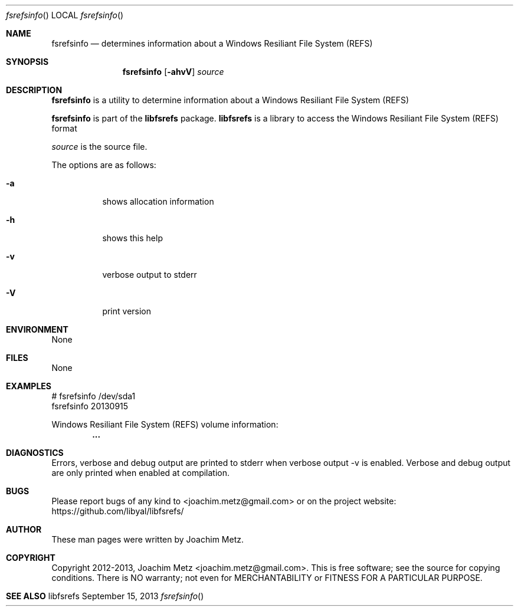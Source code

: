.Dd September 15, 2013
.Dt fsrefsinfo
.Os libfsrefs
.Sh NAME
.Nm fsrefsinfo
.Nd determines information about a Windows Resiliant File System (REFS)
.Sh SYNOPSIS
.Nm fsrefsinfo
.Op Fl ahvV
.Va Ar source
.Sh DESCRIPTION
.Nm fsrefsinfo
is a utility to determine information about a Windows Resiliant File System (REFS)
.Pp
.Nm fsrefsinfo
is part of the
.Nm libfsrefs
package.
.Nm libfsrefs
is a library to access the Windows Resiliant File System (REFS) format
.Pp
.Ar source
is the source file.
.Pp
The options are as follows:
.Bl -tag -width Ds
.It Fl a
shows allocation information
.It Fl h
shows this help
.It Fl v
verbose output to stderr
.It Fl V
print version
.El
.Sh ENVIRONMENT
None
.Sh FILES
None
.Sh EXAMPLES
.Bd -literal
# fsrefsinfo /dev/sda1
fsrefsinfo 20130915

Windows Resiliant File System (REFS) volume information:
.Dl        ...

.Ed
.Sh DIAGNOSTICS
Errors, verbose and debug output are printed to stderr when verbose output \-v is enabled.
Verbose and debug output are only printed when enabled at compilation.
.Sh BUGS
Please report bugs of any kind to <joachim.metz@gmail.com> or on the project website:
https://github.com/libyal/libfsrefs/
.Sh AUTHOR
These man pages were written by Joachim Metz.
.Sh COPYRIGHT
Copyright 2012-2013, Joachim Metz <joachim.metz@gmail.com>.
This is free software; see the source for copying conditions. There is NO warranty; not even for MERCHANTABILITY or FITNESS FOR A PARTICULAR PURPOSE.
.Sh SEE ALSO
